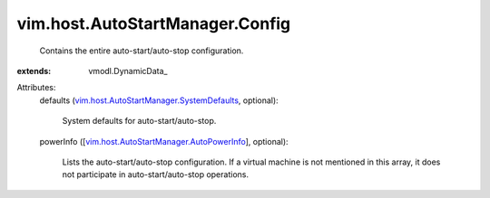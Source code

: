 
vim.host.AutoStartManager.Config
================================
  Contains the entire auto-start/auto-stop configuration.
:extends: vmodl.DynamicData_

Attributes:
    defaults (`vim.host.AutoStartManager.SystemDefaults <vim/host/AutoStartManager/SystemDefaults.rst>`_, optional):

       System defaults for auto-start/auto-stop.
    powerInfo ([`vim.host.AutoStartManager.AutoPowerInfo <vim/host/AutoStartManager/AutoPowerInfo.rst>`_], optional):

       Lists the auto-start/auto-stop configuration. If a virtual machine is not mentioned in this array, it does not participate in auto-start/auto-stop operations.
